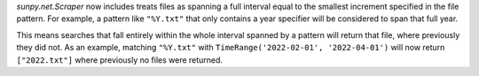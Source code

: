 `sunpy.net.Scraper` now includes treats files as spanning a full interval equal to the smallest increment specified in the file pattern.
For example, a pattern like ``"%Y.txt"`` that only contains a year specifier will be considered to span that full year.

This means searches that fall entirely within the whole interval spanned by a pattern will return that file, where previously they did not.
As an example, matching ``"%Y.txt"`` with ``TimeRange('2022-02-01', '2022-04-01')`` will now return ``["2022.txt"]`` where previously no files were returned.
